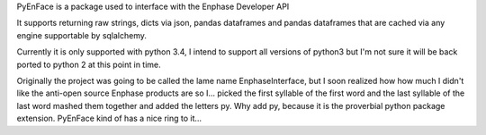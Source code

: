 PyEnFace is a package used to interface with the Enphase Developer API

It supports returning raw strings, dicts via json, pandas dataframes and 
pandas dataframes that are cached via any engine supportable by sqlalchemy.

Currently it is only supported with python 3.4, I intend to support all versions of python3 but I'm not sure it will be back ported to python 2 at this point in time.

Originally the project was going to be called the lame name EnphaseInterface, but I soon realized how how much I didn't like the anti-open source Enphase products are so I... picked the first syllable of the first word and the last syllable of the last word mashed them together and added the letters py.  Why add py, because it is the proverbial python package extension.  PyEnFace kind of has a nice ring to it...
